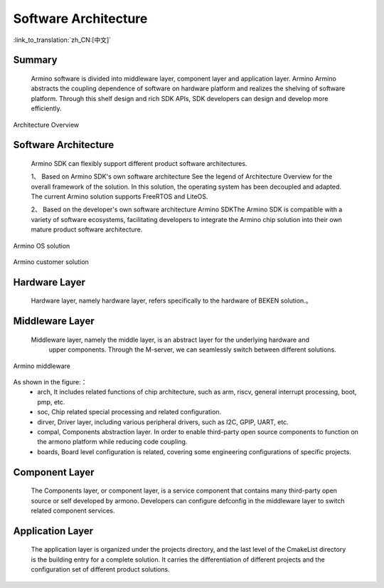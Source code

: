 Software Architecture
---------------------

:link_to_translation:`zh_CN:[中文]`


Summary
*******

	Armino software is divided into middleware layer, component layer and application layer.
	Armino Armino abstracts the coupling dependence of software on hardware platform and realizes 
	the shelving of software platform. Through this shelf design and rich SDK APIs, SDK developers
	can design and develop more efficiently.



.. figure:: ../../../_static/armino_architecture.png
    :align: center
    :alt: Architecture Overview
    :figclass: align-center

    Architecture Overview

Software Architecture
*********************

	Armino SDK can flexibly support different product software architectures.
	
	1、 Based on Armino SDK's own software architecture
	See the legend of Architecture Overview for the overall framework of the solution.
	In this solution, the operating system has been decoupled and adapted.
	The current Armino solution supports FreeRTOS and LiteOS.


	2、 Based on the developer's own software architecture
	Armino SDKThe Armino SDK is compatible with a variety of software ecosystems,
	facilitating developers to integrate the Armino chip solution into their own 
	mature product software architecture.


.. figure:: ../../../_static/armino_os_solution.png
    :align: center
    :alt: Armino OS solution
    :figclass: align-center

    Armino OS solution

.. figure:: ../../../_static/armino_custiomer_solution.png
    :align: center
    :alt: Armino customer solution
    :figclass: align-center

    Armino customer solution

Hardware Layer
**************

    Hardware layer, namely hardware layer, refers specifically to the hardware of BEKEN solution.。


Middleware Layer
****************

    Middleware layer, namely the middle layer, is an abstract layer for the underlying hardware and 
	upper components. Through the M-server, we can seamlessly switch between different solutions.

.. figure:: ../../../_static/armino_middleware.png
    :align: center
    :alt: Armino middleware
    :figclass: align-center

    Armino middleware

As shown in the figure:：
 - arch, It includes related functions of chip architecture, such as arm, riscv, general interrupt processing, boot, pmp, etc.
 - soc, Chip related special processing and related configuration.
 - dirver, Driver layer, including various peripheral drivers, such as I2C, GPIP, UART, etc.
 - compal, Components abstraction layer. In order to enable third-party open source components to function on the armono platform while reducing code coupling.
 - boards, Board level configuration is related, covering some engineering configurations of specific projects.
 
Component Layer
***************

    The Components layer, or component layer, is a service component that contains many third-party open source or self developed by armono. Developers can configure defconfig in the middleware layer to switch related component services.
	
Application Layer
*****************

    The application layer is organized under the projects directory, and the last level of the CmakeList directory is the building entry for a complete solution. It carries the differentiation of different projects and the configuration set of different product solutions.
